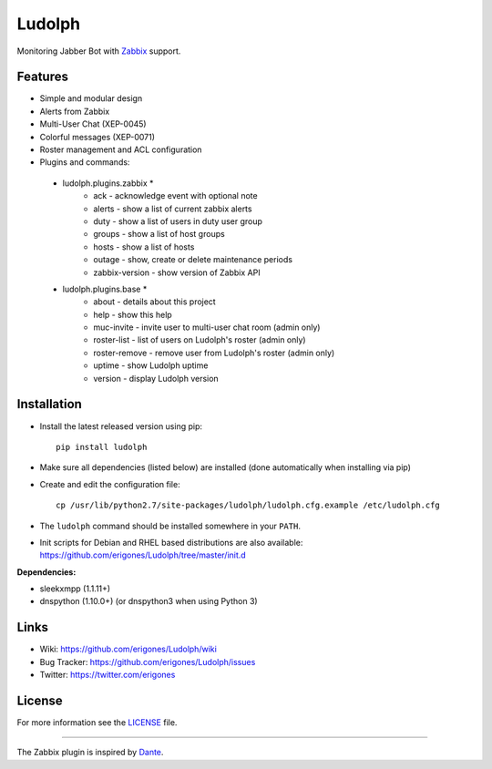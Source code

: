 Ludolph
#######

Monitoring Jabber Bot with `Zabbix <http://www.zabbix.com>`_ support.

.. image:: https://badge.fury.io/py/ludolph.png
    :target: http://badge.fury.io/py/ludolph

Features
--------

* Simple and modular design
* Alerts from Zabbix
* Multi-User Chat (XEP-0045)
* Colorful messages (XEP-0071)
* Roster management and ACL configuration
* Plugins and commands::

 * ludolph.plugins.zabbix *
    * ack - acknowledge event with optional note
    * alerts - show a list of current zabbix alerts
    * duty - show a list of users in duty user group
    * groups - show a list of host groups
    * hosts - show a list of hosts
    * outage - show, create or delete maintenance periods
    * zabbix-version - show version of Zabbix API

 * ludolph.plugins.base *
    * about - details about this project
    * help - show this help
    * muc-invite - invite user to multi-user chat room (admin only)
    * roster-list - list of users on Ludolph's roster (admin only)
    * roster-remove - remove user from Ludolph's roster (admin only)
    * uptime - show Ludolph uptime
    * version - display Ludolph version


Installation
------------

- Install the latest released version using pip::

    pip install ludolph

- Make sure all dependencies (listed below) are installed (done automatically when installing via pip)

- Create and edit the configuration file::

    cp /usr/lib/python2.7/site-packages/ludolph/ludolph.cfg.example /etc/ludolph.cfg

- The ``ludolph`` command should be installed somewhere in your ``PATH``.

- Init scripts for Debian and RHEL based distributions are also available: https://github.com/erigones/Ludolph/tree/master/init.d


**Dependencies:**

- sleekxmpp (1.1.11+)
- dnspython (1.10.0+) (or dnspython3 when using Python 3)


Links
-----

- Wiki: https://github.com/erigones/Ludolph/wiki
- Bug Tracker: https://github.com/erigones/Ludolph/issues
- Twitter: https://twitter.com/erigones


License
-------

For more information see the `LICENSE <https://github.com/erigones/Ludolph/blob/master/LICENSE>`_ file.


####

The Zabbix plugin is inspired by `Dante <http://www.digmia.com>`_.
